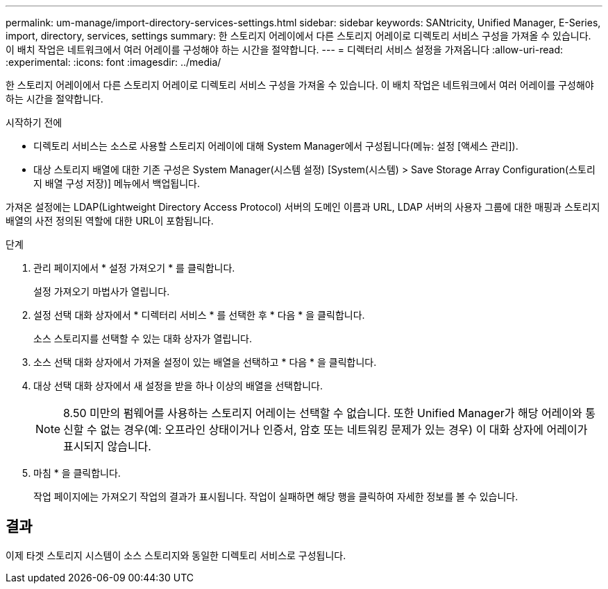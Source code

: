 ---
permalink: um-manage/import-directory-services-settings.html 
sidebar: sidebar 
keywords: SANtricity, Unified Manager, E-Series, import, directory, services, settings 
summary: 한 스토리지 어레이에서 다른 스토리지 어레이로 디렉토리 서비스 구성을 가져올 수 있습니다. 이 배치 작업은 네트워크에서 여러 어레이를 구성해야 하는 시간을 절약합니다. 
---
= 디렉터리 서비스 설정을 가져옵니다
:allow-uri-read: 
:experimental: 
:icons: font
:imagesdir: ../media/


[role="lead"]
한 스토리지 어레이에서 다른 스토리지 어레이로 디렉토리 서비스 구성을 가져올 수 있습니다. 이 배치 작업은 네트워크에서 여러 어레이를 구성해야 하는 시간을 절약합니다.

.시작하기 전에
* 디렉토리 서비스는 소스로 사용할 스토리지 어레이에 대해 System Manager에서 구성됩니다(메뉴: 설정 [액세스 관리]).
* 대상 스토리지 배열에 대한 기존 구성은 System Manager(시스템 설정) [System(시스템) > Save Storage Array Configuration(스토리지 배열 구성 저장)] 메뉴에서 백업됩니다.


가져온 설정에는 LDAP(Lightweight Directory Access Protocol) 서버의 도메인 이름과 URL, LDAP 서버의 사용자 그룹에 대한 매핑과 스토리지 배열의 사전 정의된 역할에 대한 URL이 포함됩니다.

.단계
. 관리 페이지에서 * 설정 가져오기 * 를 클릭합니다.
+
설정 가져오기 마법사가 열립니다.

. 설정 선택 대화 상자에서 * 디렉터리 서비스 * 를 선택한 후 * 다음 * 을 클릭합니다.
+
소스 스토리지를 선택할 수 있는 대화 상자가 열립니다.

. 소스 선택 대화 상자에서 가져올 설정이 있는 배열을 선택하고 * 다음 * 을 클릭합니다.
. 대상 선택 대화 상자에서 새 설정을 받을 하나 이상의 배열을 선택합니다.
+
[NOTE]
====
8.50 미만의 펌웨어를 사용하는 스토리지 어레이는 선택할 수 없습니다. 또한 Unified Manager가 해당 어레이와 통신할 수 없는 경우(예: 오프라인 상태이거나 인증서, 암호 또는 네트워킹 문제가 있는 경우) 이 대화 상자에 어레이가 표시되지 않습니다.

====
. 마침 * 을 클릭합니다.
+
작업 페이지에는 가져오기 작업의 결과가 표시됩니다. 작업이 실패하면 해당 행을 클릭하여 자세한 정보를 볼 수 있습니다.





== 결과

이제 타겟 스토리지 시스템이 소스 스토리지와 동일한 디렉토리 서비스로 구성됩니다.
